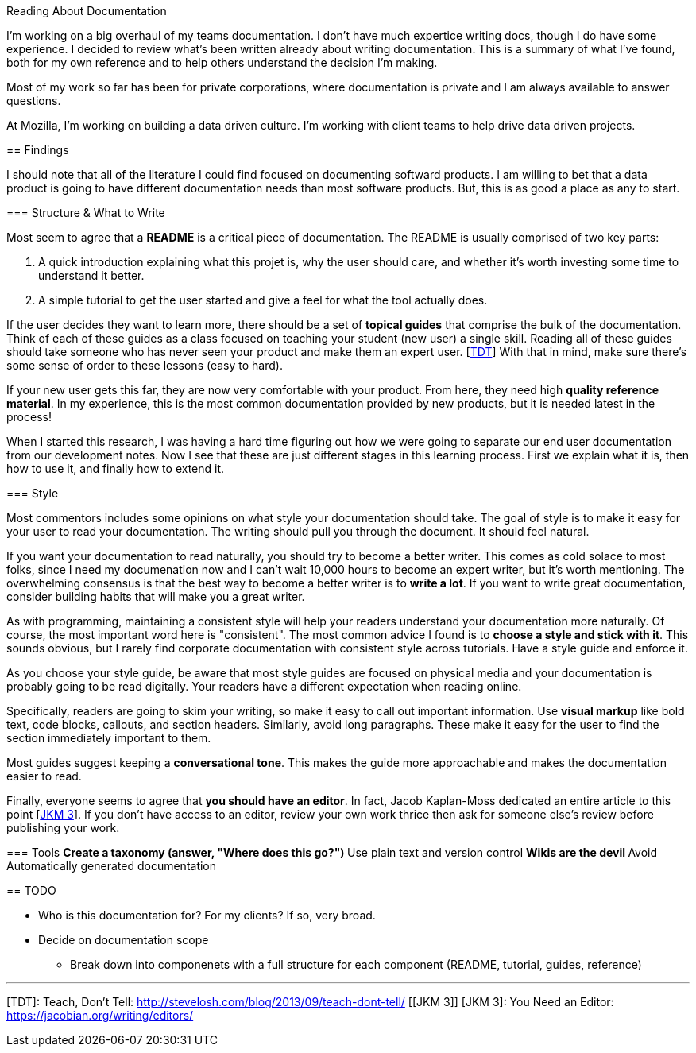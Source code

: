 Reading About Documentation
=============================
:author: Ryan Harter
:date: 2017-01-10
:status: draft
:tags: mozilla,documentation

I'm working on a big overhaul of my teams documentation.
I don't have much expertice writing docs, though I do have some experience.
I decided to review what's been written already about writing documentation.
This is a summary of what I've found, 
both for my own reference and to help others understand the decision I'm making.


Most of my work so far has been for private corporations, 
where documentation is private and I am always available to answer questions.

At Mozilla, I'm working on building a data driven culture.
I'm working with client teams to help drive data driven projects.

:toc:

== Findings

I should note that all of the literature I could find focused on documenting softward products.
I am willing to bet that a data product is going to have different documentation needs than most software products.
But, this is as good a place as any to start.

=== Structure & What to Write

Most seem to agree that a **README** is a critical piece of documentation.
The README is usually comprised of two key parts:
 
. A quick introduction explaining what this projet is, why the user should 
  care, and whether it's worth investing some time to understand it better.
. A simple tutorial to get the user started and give a feel for what the tool
  actually does.

If the user decides they want to learn more,
there should be a set of **topical guides** that comprise the bulk of the documentation.
Think of each of these guides as a class focused on teaching your student (new user) a single skill.
Reading all of these guides should take someone who has never seen your product and make them an expert user. [link:#TDT[TDT]]
With that in mind, make sure there's some sense of order to these lessons (easy to hard).

If your new user gets this far, they are now very comfortable with your product.
From here, they need high **quality reference material**.
In my experience, this is the most common documentation provided by new products,
but it is needed latest in the process!

When I started this research, 
I was having a hard time figuring out how we were going to separate our 
end user documentation from our development notes.
Now I see that these are just different stages in this learning process.
First we explain what it is, then how to use it, and finally how to extend it.

=== Style

Most commentors includes some opinions on what style your documentation should take.
The goal of style is to make it easy for your user to read your documentation.
The writing should pull you through the document. It should feel natural.

If you want your documentation to read naturally, you should try to become a better writer.
This comes as cold solace to most folks, since I need my documenation now
and I can't wait 10,000 hours to become an expert writer, but it's worth mentioning.
The overwhelming consensus is that the best way to become a better writer is to **write a lot**.
If you want to write great documentation, consider building habits that will make you a great writer.

As with programming, maintaining a consistent style will help your readers understand your documentation more naturally.
Of course, the most important word here is "consistent".
The most common advice I found is to **choose a style and stick with it**.
This sounds obvious, but I rarely find corporate documentation with consistent style across tutorials.
Have a style guide and enforce it.

As you choose your style guide, be aware that most style guides are focused on
physical media and your documentation is probably going to be read digitally.
Your readers have a different expectation when reading online. 

Specifically, readers are going to skim your writing, so make it easy to call out important information.
Use **visual markup** like bold text, code blocks, callouts, and section headers.
Similarly, avoid long paragraphs.
These make it easy for the user to find the section immediately important to them.

Most guides suggest keeping a **conversational tone**.
This makes the guide more approachable and makes the documentation easier to read.

Finally, everyone seems to agree that **you should have an editor**.
In fact, Jacob Kaplan-Moss dedicated an entire article to this point [link:#YNAE[JKM 3]].
If you don't have access to an editor,
review your own work thrice then ask for someone else's review before publishing your work.

=== Tools
** Create a taxonomy (answer, "Where does this go?")
** Use plain text and version control
** Wikis are the devil
** Avoid Automatically generated documentation
 


== TODO

* Who is this documentation for? For my clients? If so, very broad.
* Decide on documentation scope
** Break down into componenets with a full structure for each component
   (README, tutorial, guides, reference)

'''
[[TDT]] [TDT]: Teach, Don't Tell: http://stevelosh.com/blog/2013/09/teach-dont-tell/
[[JKM 3]] [JKM 3]: You Need an Editor: https://jacobian.org/writing/editors/
